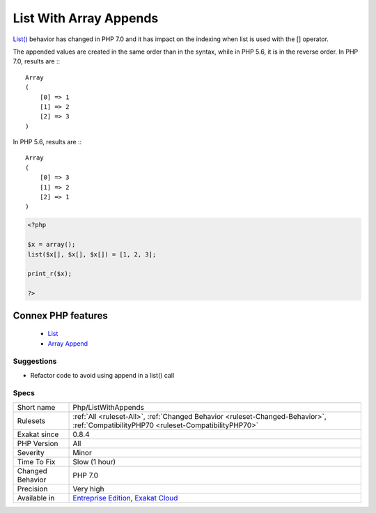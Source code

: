 .. _php-listwithappends:


.. _list-with-array-appends:

List With Array Appends
+++++++++++++++++++++++

.. meta::
	:description:
		List With Array Appends: List() behavior has changed in PHP 7.
	:twitter:card: summary_large_image
	:twitter:site: @exakat
	:twitter:title: List With Array Appends
	:twitter:description: List With Array Appends: List() behavior has changed in PHP 7
	:twitter:creator: @exakat
	:twitter:image:src: https://www.exakat.io/wp-content/uploads/2020/06/logo-exakat.png
	:og:image: https://www.exakat.io/wp-content/uploads/2020/06/logo-exakat.png
	:og:title: List With Array Appends
	:og:type: article
	:og:description: List() behavior has changed in PHP 7
	:og:url: https://exakat.readthedocs.io/en/latest/Reference/Rules/List With Array Appends.html
	:og:locale: en

.. raw:: html


	<script type="application/ld+json">{"@context":"https:\/\/schema.org","@graph":[{"@type":"WebPage","@id":"https:\/\/php-tips.readthedocs.io\/en\/latest\/Reference\/Rules\/Php\/ListWithAppends.html","url":"https:\/\/php-tips.readthedocs.io\/en\/latest\/Reference\/Rules\/Php\/ListWithAppends.html","name":"List With Array Appends","isPartOf":{"@id":"https:\/\/www.exakat.io\/"},"datePublished":"Fri, 10 Jan 2025 09:46:18 +0000","dateModified":"Fri, 10 Jan 2025 09:46:18 +0000","description":"List() behavior has changed in PHP 7","inLanguage":"en-US","potentialAction":[{"@type":"ReadAction","target":["https:\/\/exakat.readthedocs.io\/en\/latest\/List With Array Appends.html"]}]},{"@type":"WebSite","@id":"https:\/\/www.exakat.io\/","url":"https:\/\/www.exakat.io\/","name":"Exakat","description":"Smart PHP static analysis","inLanguage":"en-US"}]}</script>

`List() <https://www.php.net/list>`_ behavior has changed in PHP 7.0 and it has impact on the indexing when list is used with the [] operator. 

The appended values are created in the same order than in the syntax, while in PHP 5.6, it is in the reverse order. 
In PHP 7.0, results are :::

   
   Array
   (
       [0] => 1
       [1] => 2
       [2] => 3
   )
   


In PHP 5.6, results are :::

   
   Array
   (
       [0] => 3
       [1] => 2
       [2] => 1
   )
   


.. code-block:: php
   
   <?php
   
   $x = array();
   list($x[], $x[], $x[]) = [1, 2, 3];
   
   print_r($x);
   
   ?>
Connex PHP features
-------------------

  + `List <https://php-dictionary.readthedocs.io/en/latest/dictionary/list.ini.html>`_
  + `Array Append <https://php-dictionary.readthedocs.io/en/latest/dictionary/append.ini.html>`_


Suggestions
___________

* Refactor code to avoid using append in a list() call




Specs
_____

+------------------+--------------------------------------------------------------------------------------------------------------------------------------+
| Short name       | Php/ListWithAppends                                                                                                                  |
+------------------+--------------------------------------------------------------------------------------------------------------------------------------+
| Rulesets         | :ref:`All <ruleset-All>`, :ref:`Changed Behavior <ruleset-Changed-Behavior>`, :ref:`CompatibilityPHP70 <ruleset-CompatibilityPHP70>` |
+------------------+--------------------------------------------------------------------------------------------------------------------------------------+
| Exakat since     | 0.8.4                                                                                                                                |
+------------------+--------------------------------------------------------------------------------------------------------------------------------------+
| PHP Version      | All                                                                                                                                  |
+------------------+--------------------------------------------------------------------------------------------------------------------------------------+
| Severity         | Minor                                                                                                                                |
+------------------+--------------------------------------------------------------------------------------------------------------------------------------+
| Time To Fix      | Slow (1 hour)                                                                                                                        |
+------------------+--------------------------------------------------------------------------------------------------------------------------------------+
| Changed Behavior | PHP 7.0                                                                                                                              |
+------------------+--------------------------------------------------------------------------------------------------------------------------------------+
| Precision        | Very high                                                                                                                            |
+------------------+--------------------------------------------------------------------------------------------------------------------------------------+
| Available in     | `Entreprise Edition <https://www.exakat.io/entreprise-edition>`_, `Exakat Cloud <https://www.exakat.io/exakat-cloud/>`_              |
+------------------+--------------------------------------------------------------------------------------------------------------------------------------+


